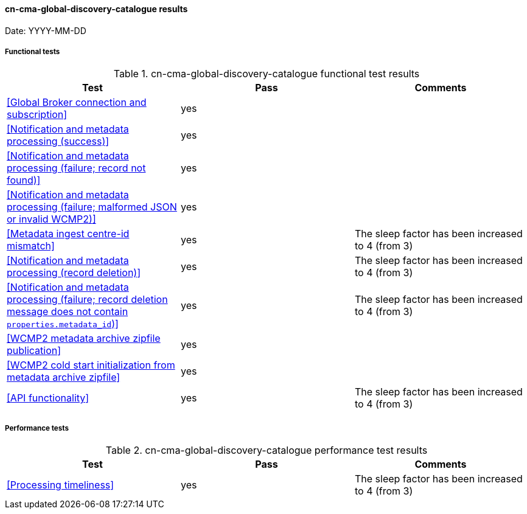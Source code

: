 [[cn-cma-global-discovery-catalogue-results]]

==== cn-cma-global-discovery-catalogue results

Date: YYYY-MM-DD

===== Functional tests

.cn-cma-global-discovery-catalogue functional test results
|===
|Test|Pass|Comments

|<<Global Broker connection and subscription>>
|yes
|

|<<Notification and metadata processing (success)>>
|yes
|

|<<Notification and metadata processing (failure; record not found)>>
|yes
|

|<<Notification and metadata processing (failure; malformed JSON or invalid WCMP2)>>
|yes
|

|<<Metadata ingest centre-id mismatch>>
|yes
|The sleep factor has been increased to 4 (from 3)

|<<Notification and metadata processing (record deletion)>>
|yes
|The sleep factor has been increased to 4 (from 3)

|<<Notification and metadata processing (failure; record deletion message does not contain `properties.metadata_id`)>>
|yes
|The sleep factor has been increased to 4 (from 3)


|<<WCMP2 metadata archive zipfile publication>>
|yes
|


|<<WCMP2 cold start initialization from metadata archive zipfile>>
|yes
|


|<<API functionality>>
|yes
|The sleep factor has been increased to 4 (from 3)


|===

===== Performance tests

.cn-cma-global-discovery-catalogue performance test results
|===
|Test|Pass|Comments

|<<Processing timeliness>>
|yes
|The sleep factor has been increased to 4 (from 3)


|===
